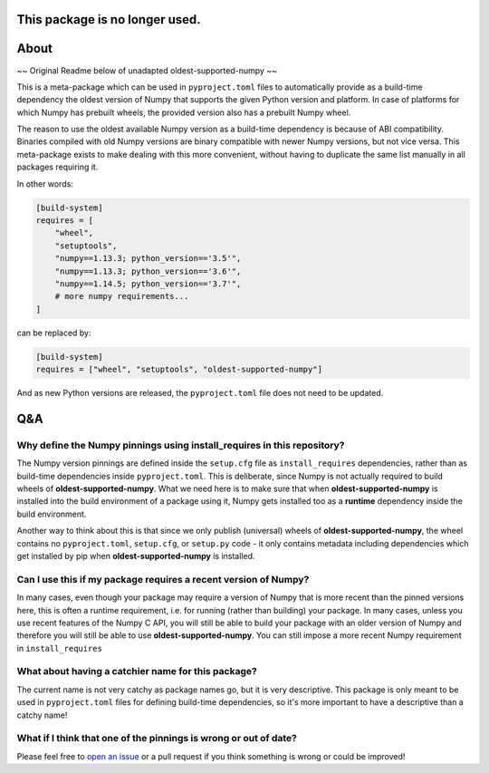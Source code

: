 This package is no longer used.
-------------------------------


.. image:: https://img.shields.io/pypi/v/pymor-oldest-supported-numpy
   :target: https://pypi.org/project/pymor-oldest-supported-numpy/
   :alt: PyPI

About
-----

~~ Original Readme below of unadapted oldest-supported-numpy ~~

This is a meta-package which can be used in ``pyproject.toml`` files
to automatically provide as a build-time dependency the oldest version
of Numpy that supports the given Python version and platform. In case
of platforms for which Numpy has prebuilt wheels, the provided version
also has a prebuilt Numpy wheel.

The reason to use the oldest available Numpy version as a build-time
dependency is because of ABI compatibility. Binaries compiled with old
Numpy versions are binary compatible with newer Numpy versions, but
not vice versa. This meta-package exists to make dealing with this
more convenient, without having to duplicate the same list manually in
all packages requiring it.

In other words:

.. code:: toml

    [build-system]
    requires = [
        "wheel",
        "setuptools",
        "numpy==1.13.3; python_version=='3.5'",
        "numpy==1.13.3; python_version=='3.6'",
        "numpy==1.14.5; python_version=='3.7'",
        # more numpy requirements...
    ]

can be replaced by:

.. code:: toml

    [build-system]
    requires = ["wheel", "setuptools", "oldest-supported-numpy"]

And as new Python versions are released, the ``pyproject.toml`` file does not
need to be updated.

Q&A
---

Why define the Numpy pinnings using install_requires in this repository?
~~~~~~~~~~~~~~~~~~~~~~~~~~~~~~~~~~~~~~~~~~~~~~~~~~~~~~~~~~~~~~~~~~~~~~~~

The Numpy version pinnings are defined inside the ``setup.cfg`` file as
``install_requires`` dependencies, rather than as build-time dependencies
inside ``pyproject.toml``. This is deliberate, since Numpy is not actually
required to build wheels of **oldest-supported-numpy**. What we need here
is to make sure that when **oldest-supported-numpy** is installed into
the build environment of a package using it, Numpy gets installed too
as a **runtime** dependency inside the build environment.

Another way to think about this is that since we only publish (universal)
wheels of **oldest-supported-numpy**, the wheel contains no ``pyproject.toml``,
``setup.cfg``, or ``setup.py`` code - it only contains metadata including
dependencies which get installed by pip when **oldest-supported-numpy** is
installed.

Can I use this if my package requires a recent version of Numpy?
~~~~~~~~~~~~~~~~~~~~~~~~~~~~~~~~~~~~~~~~~~~~~~~~~~~~~~~~~~~~~~~~

In many cases, even though your package may require a version of
Numpy that is more recent than the pinned versions here, this
is often a runtime requirement, i.e. for running (rather than
building) your package. In many cases, unless you use recent
features of the Numpy C API, you will still be able to build your
package with an older version of Numpy and therefore you will still
be able to use **oldest-supported-numpy**. You can still impose a
more recent Numpy requirement in ``install_requires``

What about having a catchier name for this package?
~~~~~~~~~~~~~~~~~~~~~~~~~~~~~~~~~~~~~~~~~~~~~~~~~~~

The current name is not very catchy as package names go, but it
is very descriptive. This package is only meant to be used in
``pyproject.toml`` files for defining build-time dependencies,
so it's more important to have a descriptive than a catchy name!

What if I think that one of the pinnings is wrong or out of date?
~~~~~~~~~~~~~~~~~~~~~~~~~~~~~~~~~~~~~~~~~~~~~~~~~~~~~~~~~~~~~~~~~

Please feel free to `open an issue <https://github.com/scipy/oldest-supported-numpy/issues/new>`_
or a pull request if you think something is wrong or could be improved!
